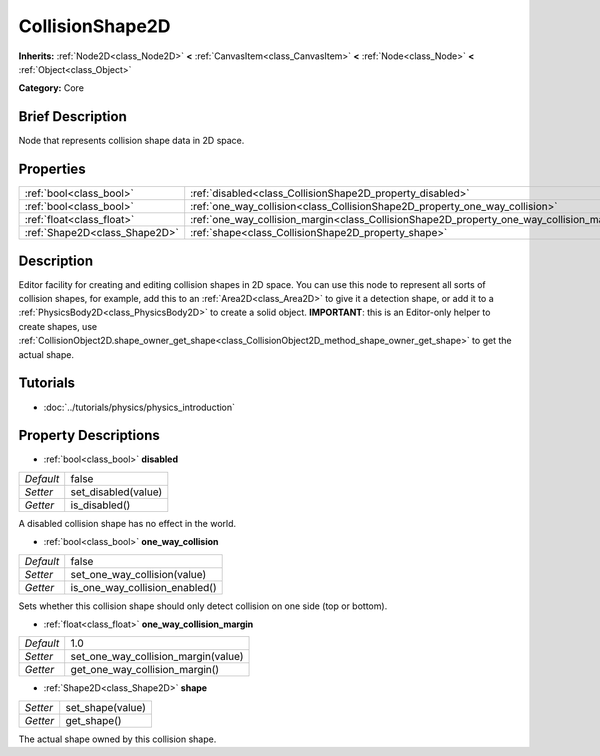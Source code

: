.. Generated automatically by doc/tools/makerst.py in Godot's source tree.
.. DO NOT EDIT THIS FILE, but the CollisionShape2D.xml source instead.
.. The source is found in doc/classes or modules/<name>/doc_classes.

.. _class_CollisionShape2D:

CollisionShape2D
================

**Inherits:** :ref:`Node2D<class_Node2D>` **<** :ref:`CanvasItem<class_CanvasItem>` **<** :ref:`Node<class_Node>` **<** :ref:`Object<class_Object>`

**Category:** Core

Brief Description
-----------------

Node that represents collision shape data in 2D space.

Properties
----------

+-------------------------------+-------------------------------------------------------------------------------------------+-------+
| :ref:`bool<class_bool>`       | :ref:`disabled<class_CollisionShape2D_property_disabled>`                                 | false |
+-------------------------------+-------------------------------------------------------------------------------------------+-------+
| :ref:`bool<class_bool>`       | :ref:`one_way_collision<class_CollisionShape2D_property_one_way_collision>`               | false |
+-------------------------------+-------------------------------------------------------------------------------------------+-------+
| :ref:`float<class_float>`     | :ref:`one_way_collision_margin<class_CollisionShape2D_property_one_way_collision_margin>` | 1.0   |
+-------------------------------+-------------------------------------------------------------------------------------------+-------+
| :ref:`Shape2D<class_Shape2D>` | :ref:`shape<class_CollisionShape2D_property_shape>`                                       |       |
+-------------------------------+-------------------------------------------------------------------------------------------+-------+

Description
-----------

Editor facility for creating and editing collision shapes in 2D space. You can use this node to represent all sorts of collision shapes, for example, add this to an :ref:`Area2D<class_Area2D>` to give it a detection shape, or add it to a :ref:`PhysicsBody2D<class_PhysicsBody2D>` to create a solid object. **IMPORTANT**: this is an Editor-only helper to create shapes, use :ref:`CollisionObject2D.shape_owner_get_shape<class_CollisionObject2D_method_shape_owner_get_shape>` to get the actual shape.

Tutorials
---------

- :doc:`../tutorials/physics/physics_introduction`

Property Descriptions
---------------------

.. _class_CollisionShape2D_property_disabled:

- :ref:`bool<class_bool>` **disabled**

+-----------+---------------------+
| *Default* | false               |
+-----------+---------------------+
| *Setter*  | set_disabled(value) |
+-----------+---------------------+
| *Getter*  | is_disabled()       |
+-----------+---------------------+

A disabled collision shape has no effect in the world.

.. _class_CollisionShape2D_property_one_way_collision:

- :ref:`bool<class_bool>` **one_way_collision**

+-----------+--------------------------------+
| *Default* | false                          |
+-----------+--------------------------------+
| *Setter*  | set_one_way_collision(value)   |
+-----------+--------------------------------+
| *Getter*  | is_one_way_collision_enabled() |
+-----------+--------------------------------+

Sets whether this collision shape should only detect collision on one side (top or bottom).

.. _class_CollisionShape2D_property_one_way_collision_margin:

- :ref:`float<class_float>` **one_way_collision_margin**

+-----------+-------------------------------------+
| *Default* | 1.0                                 |
+-----------+-------------------------------------+
| *Setter*  | set_one_way_collision_margin(value) |
+-----------+-------------------------------------+
| *Getter*  | get_one_way_collision_margin()      |
+-----------+-------------------------------------+

.. _class_CollisionShape2D_property_shape:

- :ref:`Shape2D<class_Shape2D>` **shape**

+----------+------------------+
| *Setter* | set_shape(value) |
+----------+------------------+
| *Getter* | get_shape()      |
+----------+------------------+

The actual shape owned by this collision shape.

